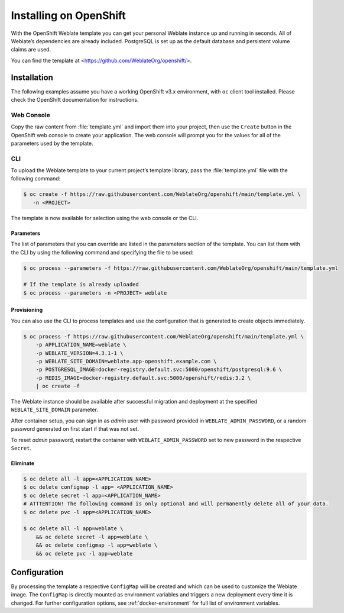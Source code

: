 .. _quick-openshift:

Installing on OpenShift
=======================

With the OpenShift Weblate template you can get your personal Weblate
instance up and running in seconds. All of Weblate’s dependencies are
already included. PostgreSQL is set up as the default database and
persistent volume claims are used.

You can find the template at <https://github.com/WeblateOrg/openshift/>.

Installation
------------

The following examples assume you have a working OpenShift v3.x
environment, with ``oc`` client tool installed. Please check the
OpenShift documentation for instructions.

Web Console
~~~~~~~~~~~

Copy the raw content from :file:`template.yml` and import them into your
project, then use the ``Create`` button in the OpenShift web console to
create your application. The web console will prompt you for the values
for all of the parameters used by the template.

CLI
~~~

To upload the Weblate template to your current project’s template
library, pass the :file:`template.yml` file with the following command:

.. code:: bash

   $ oc create -f https://raw.githubusercontent.com/WeblateOrg/openshift/main/template.yml \
      -n <PROJECT>

The template is now available for selection using the web console or the
CLI.

Parameters
^^^^^^^^^^

The list of parameters that you can override are listed in the
parameters section of the template. You can list them with the CLI by
using the following command and specifying the file to be used:

.. code:: bash

   $ oc process --parameters -f https://raw.githubusercontent.com/WeblateOrg/openshift/main/template.yml

   # If the template is already uploaded
   $ oc process --parameters -n <PROJECT> weblate

Provisioning
^^^^^^^^^^^^

You can also use the CLI to process templates and use the configuration
that is generated to create objects immediately.

.. code:: bash

   $ oc process -f https://raw.githubusercontent.com/WeblateOrg/openshift/main/template.yml \
       -p APPLICATION_NAME=weblate \
       -p WEBLATE_VERSION=4.3.1-1 \
       -p WEBLATE_SITE_DOMAIN=weblate.app-openshift.example.com \
       -p POSTGRESQL_IMAGE=docker-registry.default.svc:5000/openshift/postgresql:9.6 \
       -p REDIS_IMAGE=docker-registry.default.svc:5000/openshift/redis:3.2 \
       | oc create -f

The Weblate instance should be available after successful migration and
deployment at the specified ``WEBLATE_SITE_DOMAIN`` parameter.

After container setup, you can sign in as `admin` user with password provided
in ``WEBLATE_ADMIN_PASSWORD``, or a random password generated on first
start if that was not set.

To reset `admin` password, restart the container with
``WEBLATE_ADMIN_PASSWORD`` set to new password in the respective ``Secret``.

Eliminate
^^^^^^^^^

.. code:: bash

   $ oc delete all -l app=<APPLICATION_NAME>
   $ oc delete configmap -l app= <APPLICATION_NAME>
   $ oc delete secret -l app=<APPLICATION_NAME>
   # ATTTENTION! The following command is only optional and will permanently delete all of your data.
   $ oc delete pvc -l app=<APPLICATION_NAME>

   $ oc delete all -l app=weblate \
       && oc delete secret -l app=weblate \
       && oc delete configmap -l app=weblate \
       && oc delete pvc -l app=weblate

Configuration
-------------

By processing the template a respective ``ConfigMap`` will be created
and which can be used to customize the Weblate image. The ``ConfigMap``
is directly mounted as environment variables and triggers a new
deployment every time it is changed. For further configuration options,
see :ref:`docker-environment` for full list of environment variables.
